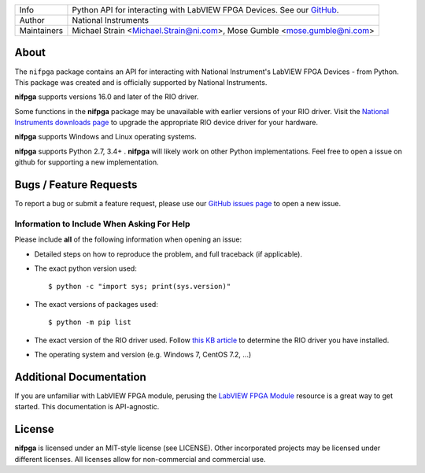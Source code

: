 ===========  =================================================================================================================================
Info         Python API for interacting with LabVIEW FPGA Devices. See our `GitHub <https://github.com/ni/nifpga-python/>`_.
Author       National Instruments
Maintainers  Michael Strain <Michael.Strain@ni.com>, Mose Gumble <mose.gumble@ni.com>
===========  =================================================================================================================================

About
=====

The ``nifpga`` package contains an API for interacting with National Instrument's
LabVIEW FPGA Devices - from Python. This package was created and is officially
supported by National Instruments.

**nifpga**  supports versions 16.0 and later of the RIO driver.

Some functions in the **nifpga** package may be unavailable with earlier
versions of your RIO driver. Visit the
`National Instruments downloads page <http://www.ni.com/downloads/>`_ to
upgrade the appropriate RIO device driver for your hardware.

**nifpga** supports Windows and Linux operating systems.

**nifpga** supports Python  2.7, 3.4+ . **nifpga** will likely work on other Python implementations.  Feel free to open a issue on github for supporting a new implementation.

Bugs / Feature Requests
=======================

To report a bug or submit a feature request, please use our
`GitHub issues page <https://github.com/ni/nifpga-python/issues>`_ to open a
new issue.

Information to Include When Asking For Help
-------------------------------------------

Please include **all** of the following information when opening an issue:

- Detailed steps on how to reproduce the problem, and full traceback (if
  applicable).
- The exact python version used::

  $ python -c "import sys; print(sys.version)"

- The exact versions of packages used::

  $ python -m pip list

- The exact version of the RIO driver used. Follow
  `this KB article <http://digital.ni.com/public.nsf/allkb/2266B58A5061E86A8625758C007A4FE3>`_
  to determine the RIO driver you have installed.
- The operating system and version (e.g. Windows 7, CentOS 7.2, ...)

Additional Documentation
========================

If you are unfamiliar with LabVIEW FPGA module, perusing the
`LabVIEW FPGA Module <http://www.ni.com/labview/fpga/>`_
resource is a great way to get started. This documentation is API-agnostic.

License
=======
**nifpga** is licensed under an MIT-style license (see LICENSE). Other
incorporated projects may be licensed under different licenses. All licenses
allow for non-commercial and commercial use.